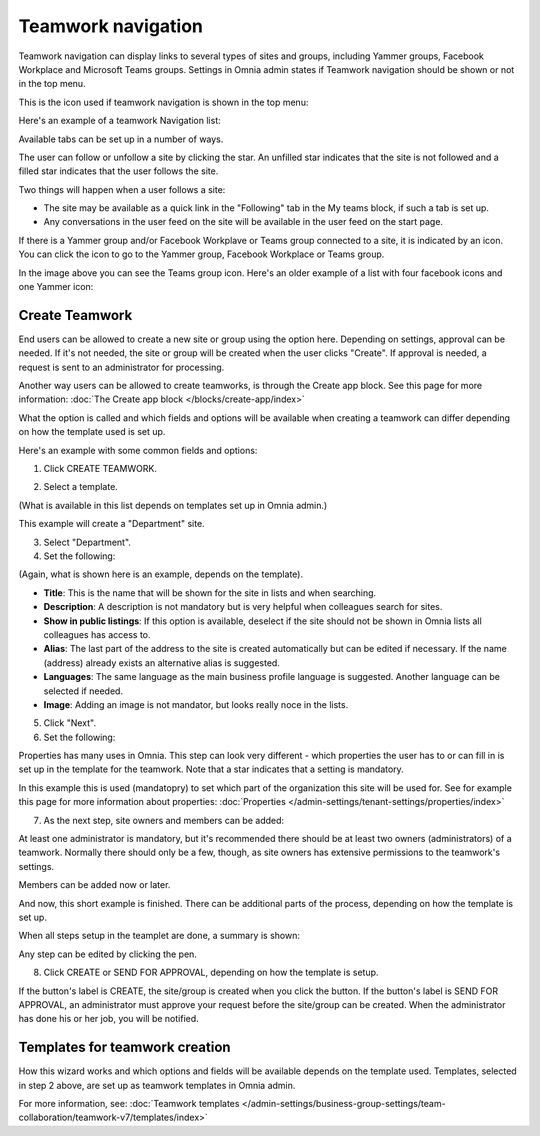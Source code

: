 Teamwork navigation
===========================================

Teamwork navigation can display links to several types of sites and groups, including Yammer groups, Facebook Workplace and Microsoft Teams groups. Settings in Omnia admin states if Teamwork navigation should be shown or not in the top menu.

This is the icon used if teamwork navigation is shown in the top menu:

.. image:: teamwork-navigation-v7.png

Here's an example of a teamwork Navigation list:

.. image:: my-sites-example-v7.png

Available tabs can be set up in a number of ways. 

The user can follow or unfollow a site by clicking the star. An unfilled star indicates that the site is not followed and a filled star indicates that the user follows the site. 

Two things will happen when a user follows a site:

+ The site may be available as a quick link in the "Following" tab in the My teams block, if such a tab is set up.
+ Any conversations in the user feed on the site will be available in the user feed on the start page.

If there is a Yammer group and/or Facebook Workplave or Teams group connected to a site, it is indicated by an icon. You can click the icon to go to the Yammer group, Facebook Workplace or Teams group.

In the image above you can see the Teams group icon. Here's an older example of a list with four facebook icons and one Yammer icon:

.. image:: teamwork-navigation-icons.png

Create Teamwork
*************************
End users can be allowed to create a new site or group using the option here. Depending on settings, approval can be needed. If it's not needed, the site or group will be created when the user clicks "Create". If approval is needed, a request is sent to an administrator for processing.

Another way users can be allowed to create teamworks, is through the Create app block. See this page for more information: :doc:`The Create app block </blocks/create-app/index>`

What the option is called and which fields and options will be available when creating a teamwork can differ depending on how the template used is set up.

Here's an example with some common fields and options:

1. Click CREATE TEAMWORK.

.. image:: click-new-site-V7.png

2. Select a template.

.. image:: select-site-type-v7-frame.png

(What is available in this list depends on templates set up in Omnia admin.)

This example will create a "Department" site.

3. Select "Department".
4. Set the following:

.. image:: create-site-1-v7.png

(Again, what is shown here is an example, depends on the template).

+ **Title**: This is the name that will be shown for the site in lists and when searching.
+ **Description**: A description is not mandatory but is very helpful when colleagues search for sites.
+ **Show in public listings**: If this option is available, deselect if the site should not be shown in Omnia lists all colleagues has access to.
+ **Alias**: The last part of the address to the site is created automatically but can be edited if necessary. If the name (address) already exists an alternative alias is suggested.
+ **Languages**: The same language as the main business profile language is suggested. Another language can be selected if needed.  
+ **Image**: Adding an image is not mandator, but looks really noce in the lists.

5. Click "Next".
6. Set the following:

.. image:: create-site-2-v7.png

Properties has many uses in Omnia. This step can look very different - which properties the user has to or can fill in is set up in the template for the teamwork. Note that a star indicates that a setting is mandatory.

In this example this is used (mandatopry) to set which part of the organization this site will be used for. See for example this page for more information about properties: :doc:`Properties </admin-settings/tenant-settings/properties/index>`

7. As the next step, site owners and members can be added:

.. image:: create-site-2-member-v7.png

At least one administrator is mandatory, but it's recommended there should be at least two owners (administrators) of a teamwork. Normally there should only be a few, though, as site owners has extensive permissions to the teamwork's settings.

Members can be added now or later.

And now, this short example is finished. There can be additional parts of the process, depending on how the template is set up.

When all steps setup in the teamplet are done, a summary is shown:

.. image:: create-site-summary-v7.png

Any step can be edited by clicking the pen.

8. Click CREATE or SEND FOR APPROVAL, depending on how the template is setup.

If the button's label is CREATE, the site/group is created when you click the button. If the button's label is SEND FOR APPROVAL, an administrator must approve your request before the site/group can be created. When the administrator has done his or her job, you will be notified.

Templates for teamwork creation
**********************************
How this wizard works and which options and fields will be available depends on the template used. Templates, selected in step 2 above, are set up as teamwork templates in Omnia admin.

For more information, see: :doc:`Teamwork templates </admin-settings/business-group-settings/team-collaboration/teamwork-v7/templates/index>`


